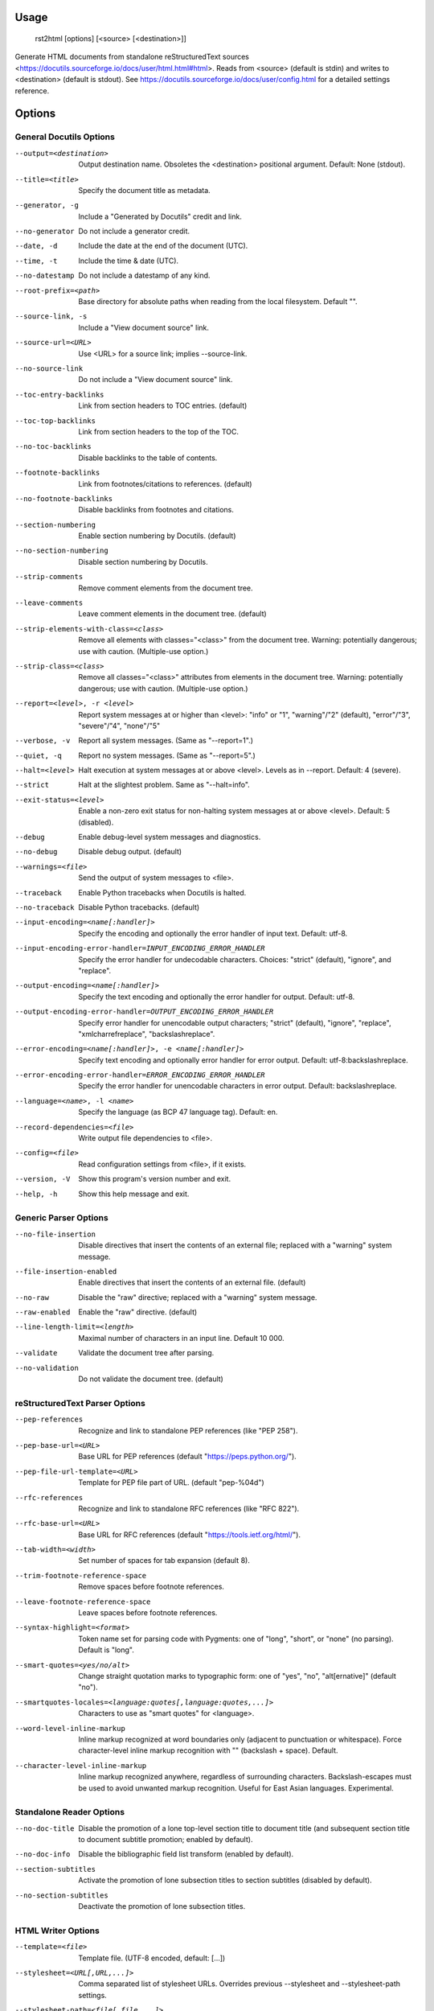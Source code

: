 Usage
=====
  rst2html [options] [<source> [<destination>]]

Generate HTML documents from standalone reStructuredText sources
<https://docutils.sourceforge.io/docs/user/html.html#html>.  Reads from
<source> (default is stdin) and writes to <destination> (default is stdout).
See https://docutils.sourceforge.io/docs/user/config.html for a detailed
settings reference.

Options
=======
General Docutils Options
------------------------
--output=<destination>  Output destination name. Obsoletes the <destination>
                        positional argument. Default: None (stdout).
--title=<title>         Specify the document title as metadata.
--generator, -g         Include a "Generated by Docutils" credit and link.
--no-generator          Do not include a generator credit.
--date, -d              Include the date at the end of the document (UTC).
--time, -t              Include the time & date (UTC).
--no-datestamp          Do not include a datestamp of any kind.
--root-prefix=<path>    Base directory for absolute paths when reading from
                        the local filesystem. Default "".
--source-link, -s       Include a "View document source" link.
--source-url=<URL>      Use <URL> for a source link; implies --source-link.
--no-source-link        Do not include a "View document source" link.
--toc-entry-backlinks   Link from section headers to TOC entries.  (default)
--toc-top-backlinks     Link from section headers to the top of the TOC.
--no-toc-backlinks      Disable backlinks to the table of contents.
--footnote-backlinks    Link from footnotes/citations to references. (default)
--no-footnote-backlinks
                        Disable backlinks from footnotes and citations.
--section-numbering     Enable section numbering by Docutils.  (default)
--no-section-numbering  Disable section numbering by Docutils.
--strip-comments        Remove comment elements from the document tree.
--leave-comments        Leave comment elements in the document tree. (default)
--strip-elements-with-class=<class>
                        Remove all elements with classes="<class>" from the
                        document tree. Warning: potentially dangerous; use
                        with caution. (Multiple-use option.)
--strip-class=<class>   Remove all classes="<class>" attributes from elements
                        in the document tree. Warning: potentially dangerous;
                        use with caution. (Multiple-use option.)
--report=<level>, -r <level>
                        Report system messages at or higher than <level>:
                        "info" or "1", "warning"/"2" (default), "error"/"3",
                        "severe"/"4", "none"/"5"
--verbose, -v           Report all system messages.  (Same as "--report=1".)
--quiet, -q             Report no system messages.  (Same as "--report=5".)
--halt=<level>          Halt execution at system messages at or above <level>.
                        Levels as in --report.  Default: 4 (severe).
--strict                Halt at the slightest problem.  Same as "--halt=info".
--exit-status=<level>   Enable a non-zero exit status for non-halting system
                        messages at or above <level>.  Default: 5 (disabled).
--debug                 Enable debug-level system messages and diagnostics.
--no-debug              Disable debug output.  (default)
--warnings=<file>       Send the output of system messages to <file>.
--traceback             Enable Python tracebacks when Docutils is halted.
--no-traceback          Disable Python tracebacks.  (default)
--input-encoding=<name[:handler]>
                        Specify the encoding and optionally the error handler
                        of input text.  Default: utf-8.
--input-encoding-error-handler=INPUT_ENCODING_ERROR_HANDLER
                        Specify the error handler for undecodable characters.
                        Choices: "strict" (default), "ignore", and "replace".
--output-encoding=<name[:handler]>
                        Specify the text encoding and optionally the error
                        handler for output.  Default: utf-8.
--output-encoding-error-handler=OUTPUT_ENCODING_ERROR_HANDLER
                        Specify error handler for unencodable output
                        characters; "strict" (default), "ignore", "replace",
                        "xmlcharrefreplace", "backslashreplace".
--error-encoding=<name[:handler]>, -e <name[:handler]>
                        Specify text encoding and optionally error handler for
                        error output.  Default: utf-8:backslashreplace.
--error-encoding-error-handler=ERROR_ENCODING_ERROR_HANDLER
                        Specify the error handler for unencodable characters
                        in error output.  Default: backslashreplace.
--language=<name>, -l <name>
                        Specify the language (as BCP 47 language tag).
                        Default: en.
--record-dependencies=<file>
                        Write output file dependencies to <file>.
--config=<file>         Read configuration settings from <file>, if it exists.
--version, -V           Show this program's version number and exit.
--help, -h              Show this help message and exit.

Generic Parser Options
----------------------
--no-file-insertion     Disable directives that insert the contents of an
                        external file; replaced with a "warning" system
                        message.
--file-insertion-enabled
                        Enable directives that insert the contents of an
                        external file. (default)
--no-raw                Disable the "raw" directive; replaced with a "warning"
                        system message.
--raw-enabled           Enable the "raw" directive. (default)
--line-length-limit=<length>
                        Maximal number of characters in an input line. Default
                        10 000.
--validate              Validate the document tree after parsing.
--no-validation         Do not validate the document tree. (default)

reStructuredText Parser Options
-------------------------------
--pep-references        Recognize and link to standalone PEP references (like
                        "PEP 258").
--pep-base-url=<URL>    Base URL for PEP references (default
                        "https://peps.python.org/").
--pep-file-url-template=<URL>
                        Template for PEP file part of URL. (default
                        "pep-%04d")
--rfc-references        Recognize and link to standalone RFC references (like
                        "RFC 822").
--rfc-base-url=<URL>    Base URL for RFC references (default
                        "https://tools.ietf.org/html/").
--tab-width=<width>     Set number of spaces for tab expansion (default 8).
--trim-footnote-reference-space
                        Remove spaces before footnote references.
--leave-footnote-reference-space
                        Leave spaces before footnote references.
--syntax-highlight=<format>
                        Token name set for parsing code with Pygments: one of
                        "long", "short", or "none" (no parsing). Default is
                        "long".
--smart-quotes=<yes/no/alt>
                        Change straight quotation marks to typographic form:
                        one of "yes", "no", "alt[ernative]" (default "no").
--smartquotes-locales=<language:quotes[,language:quotes,...]>
                        Characters to use as "smart quotes" for <language>.
--word-level-inline-markup
                        Inline markup recognized at word boundaries only
                        (adjacent to punctuation or whitespace). Force
                        character-level inline markup recognition with "\ "
                        (backslash + space). Default.
--character-level-inline-markup
                        Inline markup recognized anywhere, regardless of
                        surrounding characters. Backslash-escapes must be used
                        to avoid unwanted markup recognition. Useful for East
                        Asian languages. Experimental.

Standalone Reader Options
-------------------------
--no-doc-title          Disable the promotion of a lone top-level section
                        title to document title (and subsequent section title
                        to document subtitle promotion; enabled by default).
--no-doc-info           Disable the bibliographic field list transform
                        (enabled by default).
--section-subtitles     Activate the promotion of lone subsection titles to
                        section subtitles (disabled by default).
--no-section-subtitles  Deactivate the promotion of lone subsection titles.

HTML Writer Options
-------------------
--template=<file>       Template file. (UTF-8 encoded, default: [...])
--stylesheet=<URL[,URL,...]>
                        Comma separated list of stylesheet URLs. Overrides
                        previous --stylesheet and --stylesheet-path settings.
--stylesheet-path=<file[,file,...]>
                        Comma separated list of stylesheet paths. Relative
                        paths are expanded if a matching file is found in the
                        --stylesheet-dirs. With --link-stylesheet, the path is
                        rewritten relative to the output HTML file. (default:
                        "html4css1.css")
--stylesheet-dirs=<dir[,dir,...]>
                        Comma-separated list of directories where stylesheets
                        are found. Used by --stylesheet-path when expanding
                        relative path arguments. (default: [...])
--embed-stylesheet      Embed the stylesheet(s) in the output HTML file.  The
                        stylesheet files must be accessible during processing.
                        (default)
--link-stylesheet       Link to the stylesheet(s) in the output HTML file.
--initial-header-level=<level>
                        Specify the initial header level. Does not affect
                        document title & subtitle (see --no-doc-title).
                        (default: 1 for "<h1>")
--footnote-references=<format>
                        Format for footnote references: one of "superscript"
                        or "brackets". (default: "brackets")
--attribution=<format>  Format for block quote attributions: one of "dash"
                        (em-dash prefix), "parentheses"/"parens", or "none".
                        (default: "dash")
--compact-lists         Remove extra vertical whitespace between items of
                        "simple" bullet lists and enumerated lists. (default)
--no-compact-lists      Disable compact simple bullet and enumerated lists.
--compact-field-lists   Remove extra vertical whitespace between items of
                        simple field lists. (default)
--no-compact-field-lists
                        Disable compact simple field lists.
--table-style=TABLE_STYLE
                        Added to standard table classes. Defined styles:
                        borderless, booktabs, align-left, align-center, align-
                        right, colwidths-auto, colwidths-grid.
--math-output=MATH_OUTPUT
                        Math output format (one of "MathML", "HTML",
                        "MathJax", or "LaTeX") and option(s). (default: "HTML
                        math.css")
--xml-declaration       Prepend an XML declaration (default).
--no-xml-declaration    Omit the XML declaration.
--cloak-email-addresses
                        Obfuscate email addresses to confuse harvesters while
                        still keeping email links usable with standards-
                        compliant browsers.

HTML4 Writer Options
--------------------
--field-name-limit=<level>
                        Specify the maximum width (in characters) for one-
                        column field names.  Longer field names will span an
                        entire row of the table used to render the field list.
                        Default is 14 characters.  Use 0 for "no limit".
--option-limit=<level>  Specify the maximum width (in characters) for options
                        in option lists.  Longer options will span an entire
                        row of the table used to render the option list.
                        Default is 14 characters.  Use 0 for "no limit".
